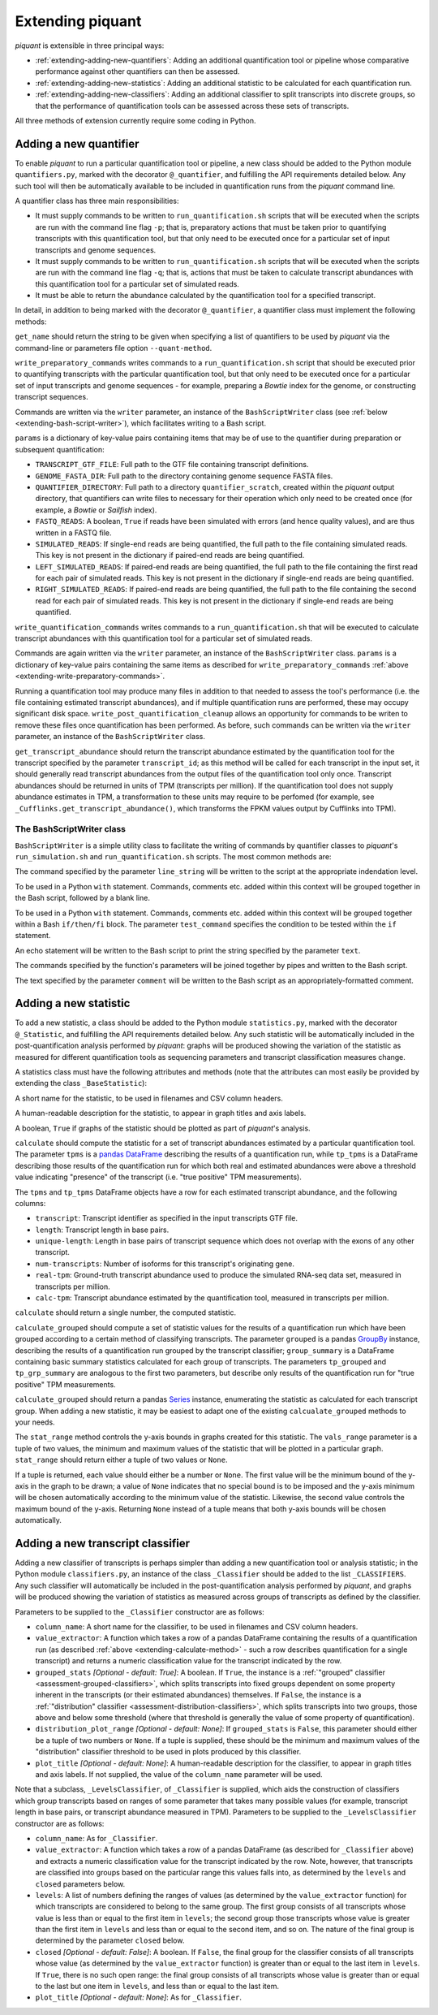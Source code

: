 Extending piquant
=================

*piquant* is extensible in three principal ways:

* :ref:`extending-adding-new-quantifiers`: Adding an additional quantification tool or pipeline whose comparative performance against other quantifiers can then be assessed.
* :ref:`extending-adding-new-statistics`: Adding an additional statistic to be calculated for each quantification run.
* :ref:`extending-adding-new-classifiers`: Adding an additional classifier to split transcripts into discrete groups, so that the performance of quantification tools can be assessed across these sets of transcripts.

All three methods of extension currently require some coding in Python.

.. _extending-adding-new-quantifiers:

Adding a new quantifier
-----------------------

To enable *piquant* to run a particular quantification tool or pipeline, a new class should be added to the Python module ``quantifiers.py``, marked with the decorator ``@_quantifier``, and fulfilling the API requirements detailed below. Any such tool will then be automatically available to be included in quantification runs from the *piquant* command line.

A quantifier class has three main responsibilities:

* It must supply commands to be written to ``run_quantification.sh`` scripts that will be executed when the scripts are run with the command line flag ``-p``; that is, preparatory actions that must be taken prior to quantifying transcripts with this quantification tool, but that only need to be executed once for a particular set of input transcripts and genome sequences.
* It must supply commands to be written to ``run_quantification.sh`` scripts that will be executed when the scripts are run with the command line flag ``-q``; that is, actions that must be taken to calculate transcript abundances with this quantification tool for a particular set of simulated reads.
* It must be able to return the abundance calculated by the quantification tool for a specified transcript.

In detail, in addition to being marked with the decorator ``@_quantifier``, a quantifier class must implement the following methods:

.. py:method:: get_name()

``get_name`` should return the string to be given when specifying a list of quantifiers to be used by *piquant* via the command-line or parameters file option ``--quant-method``.

.. _extending-write-preparatory-commands:

.. py:method:: write_preparatory_commands(writer, params)

``write_preparatory_commands`` writes commands to a ``run_quantification.sh`` script that should be executed prior to quantifying transcripts with the particular quantification tool, but that only need to be executed once for a particular set of input transcripts and genome sequences - for example, preparing a *Bowtie* index for the genome, or constructing transcript sequences.

Commands are written via the ``writer`` parameter, an instance of the ``BashScriptWriter`` class (see :ref:`below <extending-bash-script-writer>`), which facilitates writing to a Bash script.

``params`` is a dictionary of key-value pairs containing items that may be of use to the quantifier during preparation or subsequent quantification:

* ``TRANSCRIPT_GTF_FILE``: Full path to the GTF file containing transcript definitions.
* ``GENOME_FASTA_DIR``: Full path to the directory containing genome sequence FASTA files.
* ``QUANTIFIER_DIRECTORY``: Full path to a directory ``quantifier_scratch``, created within the *piquant* output directory, that quantifiers can write files to necessary for their operation which only need to be created once (for example, a *Bowtie* or *Sailfish* index).
* ``FASTQ_READS``: A boolean, ``True`` if reads have been simulated with errors (and hence quality values), and are thus written in a FASTQ file.
* ``SIMULATED_READS``: If single-end reads are being quantified, the full path to the file containing simulated reads. This key is not present in the dictionary if paired-end reads are being quantified.
* ``LEFT_SIMULATED_READS``: If paired-end reads are being quantified, the full path to the file containing the first read for each pair of simulated reads. This key is not present in the dictionary if single-end reads are being quantified.
* ``RIGHT_SIMULATED_READS``: If paired-end reads are being quantified, the full path to the file containing the second read for each pair of simulated reads. This key is not present in the dictionary if single-end reads are being quantified.

.. py:method:: write_quantification_commands(writer, params)

``write_quantification_commands`` writes commands to a ``run_quantification.sh`` that will be executed to calculate transcript abundances with this quantification tool for a particular set of simulated reads.

Commands are again written via the ``writer`` parameter, an instance of the ``BashScriptWriter`` class. ``params`` is a dictionary of key-value pairs containing the same items as described for ``write_preparatory_commands`` :ref:`above <extending-write-preparatory-commands>`.

.. py:method:: write_post_quantification_cleanup(writer)

Running a quantification tool may produce many files in addition to that needed to assess the tool's performance (i.e. the file containing estimated transcript abundances), and if multiple quantification runs are performed, these may occupy significant disk space. ``write_post_quantification_cleanup`` allows an opportunity for commands to be writen to remove these files once quantification has been performed. As before, such commands can be written via the ``writer`` parameter, an instance of the ``BashScriptWriter`` class.

.. py:method:: get_transcript_abundance(transcript_id)

``get_transcript_abundance`` should return the transcript abundance estimated by the quantification tool for the transcript specified by the parameter ``transcript_id``; as this method will be called for each transcript in the input set, it should generally read transcript abundances from the output files of the quantification tool only once. Transcript abundances should be returned in units of TPM (transcripts per million). If the quantification tool does not supply abundance estimates in TPM, a transformation to these units may require to be perfomed (for example, see ``_Cufflinks.get_transcript_abundance()``, which transforms the FPKM values output by Cufflinks into TPM).

.. _extending-bash-script-writer:

The BashScriptWriter class
^^^^^^^^^^^^^^^^^^^^^^^^^^

``BashScriptWriter`` is a simple utility class to facilitate the writing of commands by quantifier classes to *piquant*'s ``run_simulation.sh`` and ``run_quantification.sh`` scripts. The most common methods are:

.. py:method:: add_line(line_string)

The command specified by the parameter ``line_string`` will be written to the script at the appropriate indendation level.

.. py:method:: section()

To be used in a Python ``with`` statement. Commands, comments etc. added within this context will be grouped together in the Bash script, followed by a blank line.

.. py:method:: if_block(test_command)

To be used in a Python ``with`` statement. Commands, comments etc. added within this context will be grouped together within a Bash ``if/then/fi`` block. The parameter ``test_command`` specifies the condition to be tested within the ``if`` statement.

.. py:method:: add_echo(text)

An echo statement will be written to the Bash script to print the string specified by the parameter ``text``.

.. py:method:: add_pipe([pipe_commands])

The commands specified by the function's parameters will be joined together by pipes and written to the Bash script.

.. py:method:: add_comment(comment)

The text specified by the parameter ``comment`` will be written to the Bash script as an appropriately-formatted comment.

.. _extending-adding-new-statistics:

Adding a new statistic
----------------------

To add a new statistic, a class should be added to the Python module ``statistics.py``, marked with the decorator ``@_Statistic``, and fulfilling the API requirements detailed below. Any such statistic will be automatically included in the post-quantification analysis performed by *piquant*: graphs will be produced showing the variation of the statistic as measured for different quantification tools as sequencing parameters and transcript classification measures change.

A statistics class must have the following attributes and methods (note that the attributes can most easily be provided by extending the class ``_BaseStatistic``):

.. py:attribute:: name

A short name for the statistic, to be used in filenames and CSV column headers.

.. py:attribute:: title

A human-readable description for the statistic, to appear in graph titles and axis labels.

.. py:attribute:: graphable

A boolean, ``True`` if graphs of the statistic should be plotted as part of *piquant*'s analysis.

.. _extending-calculate-method:

.. py:method:: calculate(tpms, tp_tpms)

``calculate`` should compute the statistic for a set of transcript abundances estimated by a particular quantification tool. The parameter ``tpms`` is a `pandas <http://pandas.pydata.org>`_ `DataFrame <http://pandas.pydata.org/pandas-docs/stable/generated/pandas.DataFrame.html?highlight=dataframe#pandas.DataFrame>`_ describing the results of a quantification run, while ``tp_tpms`` is a DataFrame describing those results of the quantification run for which both real and estimated abundances were above a threshold value indicating "presence" of the transcript (i.e. "true positive" TPM measurements).

The ``tpms`` and ``tp_tpms`` DataFrame objects have a row for each estimated transcript abundance, and the following columns:

* ``transcript``: Transcript identifier as specified in the input transcripts GTF file.
* ``length``: Transcript length in base pairs.
* ``unique-length``: Length in base pairs of transcript sequence which does not overlap with the exons of any other transcript.
* ``num-transcripts``: Number of isoforms for this transcript's originating gene.
* ``real-tpm``: Ground-truth transcript abundance used to produce the simulated RNA-seq data set, measured in transcripts per million.
* ``calc-tpm``: Transcript abundance estimated by the quantification tool, measured in transcripts per million.

``calculate`` should return a single number, the computed statistic.

.. py:method:: calculate_grouped(grouped, grp_summary, tp_grouped, tp_grp_summary)

``calculate_grouped`` should compute a set of statistic values for the results of a quantification run which have been grouped according to a certain method of classifying transcripts. The parameter ``grouped`` is a pandas `GroupBy <http://pandas.pydata.org/pandas-docs/stable/groupby.html>`_ instance, describing the results of a quantification run grouped by the transcript classifier; ``group_summary`` is a DataFrame containing basic summary statistics calculated for each group of transcripts. The parameters ``tp_grouped`` and ``tp_grp_summary`` are analogous to the first two parameters, but describe only results of the quantification run for "true positive" TPM measurements.

``calculate_grouped`` should return a pandas `Series <http://pandas.pydata.org/pandas-docs/stable/generated/pandas.Series.html>`_ instance, enumerating the statistic as calculated for each transcript group. When adding a new statistic, it may be easiest to adapt one of the existing ``calcualate_grouped`` methods to your needs.

.. py:method:: stat_range(vals_range):

The ``stat_range`` method controls the y-axis bounds in graphs created for this statistic. The ``vals_range`` parameter is a tuple of two values, the minimum and maximum values of the statistic that will be plotted in a particular graph. ``stat_range`` should return either a tuple of two values or ``None``. 

If a tuple is returned, each value should either be a number or ``None``. The first value will be the minimum bound of the y-axis in the graph to be drawn; a value of ``None`` indicates that no special bound is to be imposed and the y-axis minimum will be chosen automatically according to the minimum value of the statistic. Likewise, the second value controls the maximum bound of the y-axis. Returning ``None`` instead of a tuple means that both y-axis bounds will be chosen automatically.

.. _extending-adding-new-classifiers:

Adding a new transcript classifier
----------------------------------

Adding a new classifier of transcripts is perhaps simpler than adding a new quantification tool or analysis statistic; in the Python module ``classifiers.py``, an instance of the class ``_Classifier`` should be added to the list ``_CLASSIFIERS``. Any such classifier will automatically be included in the post-quantification analysis performed by *piquant*, and graphs will be produced showing the variation of statistics as measured across groups of transcripts as defined by the classifier.

Parameters to be supplied to the ``_Classifier`` constructor are as follows:

* ``column_name``: A short name for the classifier, to be used in filenames and CSV column headers.
* ``value_extractor``: A function which takes a row of a pandas DataFrame containing the results of a quantification run (as described :ref:`above <extending-calculate-method>` - such a row describes quantification for a single transcript) and returns a numeric classification value for the transcript indicated by the row.
* ``grouped_stats`` *[Optional - default: True]*: A boolean. If ``True``, the instance is a :ref:`"grouped" classifier <assessment-grouped-classifiers>`, which splits transcripts into fixed groups dependent on some property inherent in the transcripts (or their estimated abundances) themselves. If ``False``, the instance is a :ref:`"distribution" classifier <assessment-distribution-classifiers>`, which splits transcripts into two groups, those above and below some threshold (where that threshold is generally the value of some property of quantification).
* ``distribution_plot_range`` *[Optional - default: None]*: If ``grouped_stats`` is ``False``, this parameter should either be a tuple of two numbers or ``None``. If a tuple is supplied, these should be the minimum and maximum values of the "distribution" classifier threshold to be used in plots produced by this classifier.
* ``plot_title`` *[Optional - default: None]*: A human-readable description for the classifier, to appear in graph titles and axis labels. If not supplied, the value of the ``column_name`` parameter will be used.

Note that a subclass, ``_LevelsClassifier``, of ``_Classifier`` is supplied, which aids the construction of classifiers which group transcripts based on ranges of some parameter that takes many possible values (for example, transcript length in base pairs, or transcript abundance measured in TPM). Parameters to be supplied to the ``_LevelsClassifier`` constructor are as follows:

* ``column_name``: As for ``_Classifier``.
* ``value_extractor``: A function which takes a row of a pandas DataFrame (as described for ``_Classifier`` above) and extracts a numeric classification value for the transcript indicated by the row. Note, however, that transcripts are classified into groups based on the particular range this values falls into, as determined by the ``levels`` and ``closed`` parameters below.
* ``levels``: A list of numbers defining the ranges of values (as determined by the ``value_extractor`` function) for which transcripts are considered to belong to the same group. The first group consists of all transcripts whose value is less than or equal to the first item in ``levels``; the second group those transcripts whose value is greater than the first item in ``levels`` and less than or equal to the second item, and so on. The nature of the final group is determined by the parameter ``closed`` below.
* ``closed`` *[Optional - default: False]*: A boolean. If ``False``, the final group for the classifier consists of all transcripts whose value (as determined by the ``value_extractor`` function) is greater than or equal to the last item in ``levels``. If ``True``, there is no such open range: the final group consists of all transcripts whose value is greater than or equal to the last but one item in ``levels``, and less than or equal to the last item.
* ``plot_title`` *[Optional - default: None]*: As for ``_Classifier``.
